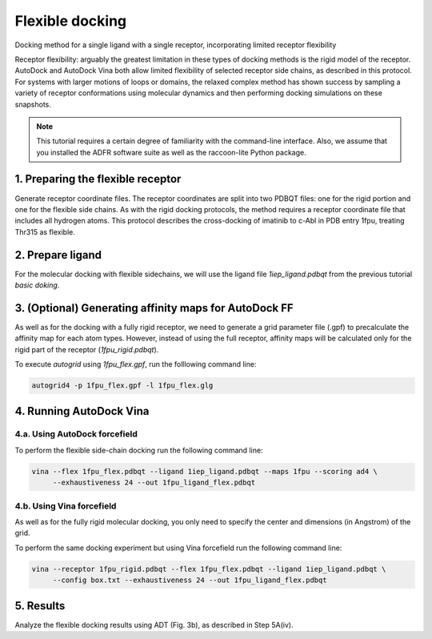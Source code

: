 Flexible docking
================

Docking method for a single ligand with a single receptor, incorporating limited receptor flexibility

Receptor flexibility: arguably the greatest limitation in these types of docking methods is the rigid model of the receptor. AutoDock and AutoDock Vina both allow limited flexibility of selected receptor side chains, as described in this protocol. For systems with larger motions of loops or domains, the relaxed complex method has shown success by sampling a variety of receptor conformations using molecular dynamics and then performing docking simulations on these snapshots.

.. note::
	This tutorial requires a certain degree of familiarity with the command-line interface. Also, we assume that you installed the ADFR software suite as well as the raccoon-lite Python package.

1. Preparing the flexible receptor
----------------------------------

Generate receptor coordinate files. The receptor coordinates are split into two PDBQT files: one for the rigid portion and one for the flexible side chains. As with the rigid docking protocols, the method requires a receptor coordinate file that includes all hydrogen atoms. This protocol describes the cross-docking of imatinib to c-Abl in PDB entry 1fpu, treating Thr315 as flexible.

2. Prepare ligand
-----------------

For the molecular docking with flexible sidechains, we will use the ligand file `1iep_ligand.pdbqt` from the previous tutorial `basic doking`.

3. (Optional) Generating affinity maps for AutoDock FF
------------------------------------------------------

As well as for the docking with a fully rigid receptor, we need to generate a grid parameter file (.gpf) to precalculate the affinity map for each atom types. However, instead of using the full receptor, affinity maps will be calculated only for the rigid part of the receptor (`1fpu_rigid.pdbqt`).

.. code-block:: console
	:caption: Content of the grid parameter file (**1fpu_flex.gpf**) for the receptor c-Abl (**1fpu_rigid.pdbqt**)

	npts 40 46 52                        # num.grid points in xyz
	gridfld 1fpu.maps.fld                # grid_data_file
	spacing 0.375                        # spacing(A)
	receptor_types A C HD N OA SA        # receptor atom types
	ligand_types A C NA OA N HD          # ligand atom types
	receptor 1fpu_rigid.pdbqt            # macromolecule
	gridcenter 15.19 53.903 14.661       # xyz-coordinates or auto
	smooth 0.5                           # store minimum energy w/in rad(A)
	map 1fpu.A.map                       # atom-specific affinity map
	map 1fpu.C.map                       # atom-specific affinity map
	map 1fpu.NA.map                      # atom-specific affinity map
	map 1fpu.OA.map                      # atom-specific affinity map
	map 1fpu.N.map                       # atom-specific affinity map
	map 1fpu.HD.map                      # atom-specific affinity map
	elecmap 1fpu.e.map                   # electrostatic potential map
	dsolvmap 1fpu.d.map                  # desolvation potential map
	dielectric -0.1465                   # <0, AD4 distance-dep.diel;>0, constant

To execute `autogrid` using `1fpu_flex.gpf`, run the folllowing command line:

.. code-block:: bash

	autogrid4 -p 1fpu_flex.gpf -l 1fpu_flex.glg


4. Running AutoDock Vina
------------------------

4.a. Using AutoDock forcefield
______________________________

To perform the flexible side-chain docking run the following command line:

.. code-block:: bash

	vina --flex 1fpu_flex.pdbqt --ligand 1iep_ligand.pdbqt --maps 1fpu --scoring ad4 \
	     --exhaustiveness 24 --out 1fpu_ligand_flex.pdbqt

4.b. Using Vina forcefield
__________________________

As well as for the fully rigid molecular docking, you only need to specify the center and dimensions (in Angstrom) of the grid.

.. code-block:: console
	:caption: Content of the config file (**box.txt**) for AutoDock Vina

	center_x = 15.19
	center_y = 53.903
	center_z = 14.661
	size_x = 15.0
	size_y = 17.25
	size_z = 19.5

To perform the same docking experiment but using Vina forcefield run the following command line:

.. code-block:: bash

	vina --receptor 1fpu_rigid.pdbqt --flex 1fpu_flex.pdbqt --ligand 1iep_ligand.pdbqt \
	     --config box.txt --exhaustiveness 24 --out 1fpu_ligand_flex.pdbqt

5. Results
----------

Analyze the flexible docking results using ADT (Fig. 3b), as described in Step 5A(iv).


